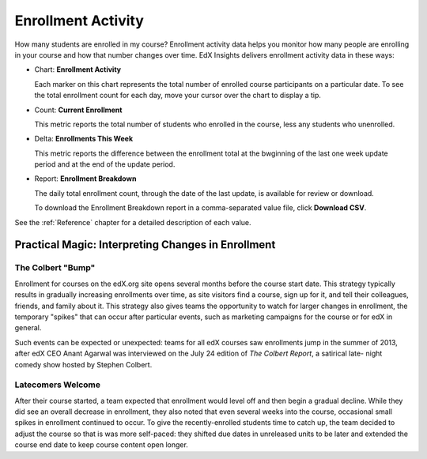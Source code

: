 .. _Enrollment_Activity:

#############################
Enrollment Activity
#############################

How many students are enrolled in my course? Enrollment activity data helps you
monitor how many people are enrolling in your course and how that number
changes over time. EdX Insights delivers enrollment activity data in these
ways:

* Chart: **Enrollment Activity** 

  Each marker on this chart represents the total number of enrolled course
  participants on a particular date. To see the total enrollment count for each
  day, move your cursor over the chart to display a tip.

* Count: **Current Enrollment**
  
  This metric reports the total number of students who enrolled in the course,
  less any students who unenrolled.

* Delta: **Enrollments This Week** 
  
  This metric reports the difference between the enrollment total at the
  bwginning of the last one week update period and at the end of the update
  period.

* Report: **Enrollment Breakdown** 

  The daily total enrollment count, through the date of the last update, is
  available for review or download.

  To download the Enrollment Breakdown report in a comma-separated value
  file, click **Download CSV**.

.. info on why you might want to download?

See the :ref:`Reference` chapter for a detailed description of each value.

****************************************************
Practical Magic: Interpreting Changes in Enrollment
****************************************************

===========================
The Colbert "Bump"
===========================

Enrollment for courses on the edX.org site opens several months before the
course start date. This strategy typically results in gradually increasing
enrollments over time, as site visitors find a course, sign up for it, and tell
their colleagues, friends, and family about it. This strategy also gives teams
the opportunity to watch for larger changes in enrollment, the temporary
"spikes" that can occur after particular events, such as marketing campaigns
for the course or for edX in general.

Such events can be expected or unexpected: teams for all edX courses saw
enrollments jump in the summer of 2013, after edX CEO Anant Agarwal was
interviewed on the July 24 edition of *The Colbert Report*, a satirical late-
night comedy show hosted by Stephen Colbert. 

.. what is the actionable insight for this story? It's so great, I'd like to use it, but is there a way to make it showcase a decision or change? Maybe use it to lead in to "the students you have aren't necessarily reflective of the students you *could* have"? (courtesy of John Hess)

===========================
Latecomers Welcome
===========================

After their course started, a team expected that enrollment would level off and
then begin a gradual decline. While they did see an overall decrease in
enrollment, they also noted that even several weeks into the course, occasional
small spikes in enrollment continued to occur. To give the recently-enrolled
students time to catch up, the team decided to adjust the course so that is was
more self-paced: they shifted due dates in unreleased units to be later and
extended the course end date to keep course content open longer.
